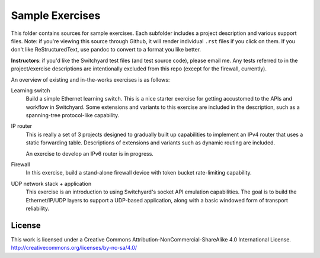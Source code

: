 Sample Exercises
****************

This folder contains sources for sample exercises.  Each subfolder includes 
a project description and various support files.  Note: if you're viewing this source through Github, it will render individual ``.rst`` files if you click on them.  If you don't like ReStructuredText, use pandoc to convert to a format you like better.

**Instructors**: if you'd like the Switchyard test files (and test source code), please email me.  Any tests referred to in the project/exercise descriptions are intentionally excluded from this repo (except for the firewall, currently).

An overview of existing and in-the-works exercises is as follows:

Learning switch
	Build a simple Ethernet learning switch.  This is a nice starter exercise for getting accustomed to the APIs and workflow in Switchyard.  Some extensions and variants to this exercise are included in the description, such as a spanning-tree protocol-like capability.

IP router
	This is really a set of 3 projects designed to gradually built up capabilities to implement an IPv4 router that uses a static forwarding table.  Descriptions of extensions and variants such as dynamic routing are included.

        An exercise to develop an IPv6 router is in progress.

Firewall
	In this exercise, build a stand-alone firewall device with token bucket rate-limiting capability.

UDP network stack + application
	This exercise is an introduction to using Switchyard's socket API emulation capabilities.  The goal is to build the Ethernet/IP/UDP layers to support a UDP-based application, along with a basic windowed form of transport reliability.

License
-------

This work is licensed under a Creative Commons Attribution-NonCommercial-ShareAlike 4.0 International License.
http://creativecommons.org/licenses/by-nc-sa/4.0/
